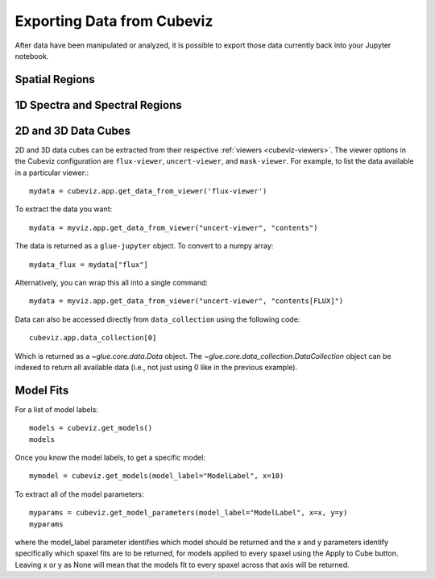 .. _cubeviz-notebook:

***************************
Exporting Data from Cubeviz
***************************

After data have been manipulated or analyzed, it is possible to export
those data currently back into your Jupyter notebook.

Spatial Regions
===============================

.. seealso::

    :ref:`Export Spatial Regions <imviz_export>`
        Documentation on how to export spatial regions.

1D Spectra and Spectral Regions
===============================

.. seealso::

    :ref:`Export Spectra <specviz-export-data>`
        Documentation on how to export data from the ``spectrum-viewer``.

2D and 3D Data Cubes
====================

2D and 3D data cubes can be extracted from their respective :ref:`viewers <cubeviz-viewers>`.
The viewer options in the Cubeviz configuration are ``flux-viewer``, ``uncert-viewer``, and ``mask-viewer``.
For example, to list the data available in a particular viewer:::

     mydata = cubeviz.app.get_data_from_viewer('flux-viewer')

To extract the data you want::

    mydata = myviz.app.get_data_from_viewer("uncert-viewer", "contents")

The data is returned as a ``glue-jupyter`` object.  To convert to a numpy array::

    mydata_flux = mydata["flux"]

Alternatively, you can wrap this all into a single command::

    mydata = myviz.app.get_data_from_viewer("uncert-viewer", "contents[FLUX]")

Data can also be accessed directly from ``data_collection`` using the following code::

    cubeviz.app.data_collection[0]

Which is returned as a `~glue.core.data.Data` object. The
`~glue.core.data_collection.DataCollection` object
can be indexed to return all available data (i.e., not just using 0 like in the
previous example).

.. _cubeviz-export-model:

Model Fits
==========

For a list of model labels::

    models = cubeviz.get_models()
    models

Once you know the model labels, to get a specific model::

    mymodel = cubeviz.get_models(model_label="ModelLabel", x=10)

To extract all of the model parameters::

    myparams = cubeviz.get_model_parameters(model_label="ModelLabel", x=x, y=y)
    myparams

where the model_label parameter identifies which model should be returned and
the x and y parameters identify specifically which spaxel fits are to be returned,
for models applied to every spaxel using the Apply to Cube button.
Leaving x or y as None will mean that the models fit to every spaxel across that axis will be returned.

